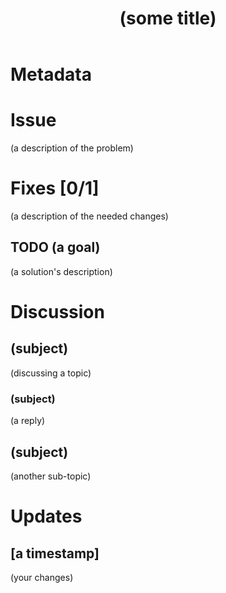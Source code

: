 # -*- mode: org; mode: auto-fill; fill-column: 80 -*-

#+TITLE: (some title)

* Metadata
  :PROPERTIES:
  :Status:    (Incomplete/Complete)
  :Owner:     (your name)
  :Blocking:  [[blocking-issue-1.org][A different issue]] [[blocking-issue-2.org][Yet one more issue]]
  :Blocked:   [[blocked-issue.org][Some other issue]]
  :Related:   [[a-related-issue.org][Some Related Issue]]
  :Duplicate: [[a-duplicate-issue.org][Some Duplicate]]
  :END:

* Issue

  (a description of the problem)

* Fixes [0/1]

  (a description of the needed changes)

** TODO (a goal)

   (a solution's description)

* Discussion

** (subject)
   :PROPERTIES:
   :Author:   (name)
   :END:

   (discussing a topic)

*** (subject)
    :PROPERTIES:
    :Author:   (name)
    :END:

    (a reply)

** (subject)
   :PROPERTIES:
   :Author:   (name)
   :END:

   (another sub-topic)

* Updates

** [a timestamp]
   :PROPERTIES:
   :Author:   (your name)
   :END:

   (your changes)
